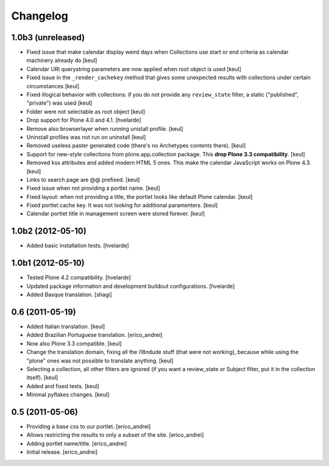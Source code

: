 Changelog
---------

1.0b3 (unreleased)
^^^^^^^^^^^^^^^^^^

- Fixed issue that make calendar display weird days when Collections use start
  or end criteria as calendar machinery already do
  [keul]
- Calendar URI querystring parameters are now applied when root object is used
  [keul]
- Fixed issue in the ``_render_cachekey`` method that gives some unexpected
  results with collections under certain circumstances
  [keul]
- Fixed illogical behavior with collections: if you do not provide any
  ``review_state`` filter, a static ("published", "private") was used
  [keul]
- Folder were not selectable as root object [keul]
- Drop support for Plone 4.0 and 4.1.
  [hvelarde]
- Remove also browserlayer when running unistall profile. [keul]
- Uninstall profiles was not run on uninstall [keul]
- Removed useless paster generated code (there's no Archetypes contents there).
  [keul]
- Support for new-style collections from plone.app.collection package.
  This **drop Plone 3.3 compatibility**. [keul]
- Removed kss attributes and added modern HTML 5 ones. This make the
  calendar JavaScript works on Plone 4.3. [keul]
- Links to search page are @@ prefixed. [keul]
- Fixed issue when not providing a portlet name. [keul]
- Fixed layout: when not providing a title, the portlet looks like default
  Plone calendar. [keul]
- Fixed portlet cache key. It was not looking for additional paramenters.
  [keul]
- Calendar portlet title in management screen were stored forever. [keul]

1.0b2 (2012-05-10)
^^^^^^^^^^^^^^^^^^

- Added basic installation tests. [hvelarde]


1.0b1 (2012-05-10)
^^^^^^^^^^^^^^^^^^

- Tested Plone 4.2 compatibility. [hvelarde]

- Updated package information and development buildout configurations.
  [hvelarde]

- Added Basque translation. [shagi]


0.6 (2011-05-19)
^^^^^^^^^^^^^^^^

- Added Italian translation. [keul]

- Added Brazilian Portuguese translation. [erico_andrei]

- Now also Plone 3.3 compatible. [keul]

- Change the translation domain, fixing all the i18ndude stuff (that were not
  working), because while using the "plone" ones was not possible to translate
  anything. [keul]

- Selecting a collection, all other filters are ignored (if you want a
  review_state or Subject filter, put it in the collection itself). [keul]

- Added and fixed tests. [keul]

- Minimal pyflakes changes. [keul]


0.5 (2011-05-06)
^^^^^^^^^^^^^^^^

- Providing a base css to our portlet. [erico_andrei]

- Allows restricting the results to only a subset of the site. [erico_andrei]

- Adding portlet name/title. [erico_andrei]

- Initial release. [erico_andrei]

